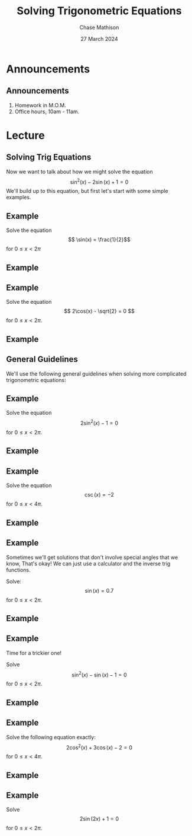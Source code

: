 #+title: Solving Trigonometric Equations
#+author: Chase Mathison
#+date: 27 March 2024
#+email: cmathiso@su.edu
#+options: H:2 ':t ::t <:t email:t text:t todo:nil toc:nil 
#+startup: showall
#+startup: indent
#+startup: hidestars
#+startup: beamer
#+latex_class: beamer
#+latex_class_options: [presentation]
#+COLUMNS: %40ITEM %10BEAMER_env(Env) %9BEAMER_envargs(Env Args) %5BEAMER_act(Act) %4BEAMER_col(Col) %10BEAMER_extra(Extra)
#+latex_header: \mode<beamer>{\usetheme{Madrid}}
#+latex_header: \definecolor{SUred}{rgb}{0.59375, 0, 0.17969} % SU red (primary)
#+latex_header: \definecolor{SUblue}{rgb}{0, 0.17578, 0.38281} % SU blue (secondary)
#+latex_header: \setbeamercolor{palette primary}{bg=SUred,fg=white}
#+latex_header: \setbeamercolor{palette secondary}{bg=SUblue,fg=white}
#+latex_header: \setbeamercolor{palette tertiary}{bg=SUblue,fg=white}
#+latex_header: \setbeamercolor{palette quaternary}{bg=SUblue,fg=white}
#+latex_header: \setbeamercolor{structure}{fg=SUblue} % itemize, enumerate, etc
#+latex_header: \setbeamercolor{section in toc}{fg=SUblue} % TOC sections
#+latex_header: % Override palette coloring with secondary
#+latex_header: \setbeamercolor{subsection in head/foot}{bg=SUblue,fg=white}
#+latex_header: \setbeamercolor{date in head/foot}{bg=SUblue,fg=white}
#+latex_header: \institute[SU]{Shenandoah University}
#+latex_header: \titlegraphic{\includegraphics[width=0.5\textwidth]{\string~/Documents/suLogo/suLogo.pdf}}
#+latex_header: \newcommand{\R}{\mathbb{R}}

* Announcements
** Announcements
1. Homework in M.O.M.
2. Office hours, 10am - 11am.

* Lecture
** Solving Trig Equations

Now we want to talk about how we might solve the equation
\[
\sin^2 (x) - 2\sin(x) + 1 = 0\]
We'll build up to this equation, but first let's start with some simple examples.
\vspace{10in}

** Example
Solve the equation
\[
\sin(x) = \frac{1}{2}\]
for \( 0 \le x < 2\pi\)

\vspace{10in}

** Example

** Example
Solve the equation
\[
2\cos(x) - \sqrt{2} = 0 \]
for \( 0 \le x < 2\pi\).
\vspace{10in}

** Example

** General Guidelines

We'll use the following general guidelines when solving more complicated trigonometric
equations:

#+attr_latex: :width 0.9\textwidth
[[./pastClasses/solvingTrigEqs.png]]

** Example

Solve the equation
\[
2\sin^2(x) - 1 =0\]
for \(0 \le x < 2\pi.\)

\vspace{10in}

** Example

** Example
Solve the equation
\[
\csc(x) = -2 \]
for \(0 \le x < 4\pi.\)
\vspace{10in}

** Example

** Example
Sometimes we'll get solutions that don't involve special angles that we know,
That's okay!  We can just use a calculator and the inverse trig functions.

Solve:
\[
\sin(x) = 0.7\]
for \(0 \le x < 2\pi.\)

\vspace{10in}

** Example

** Example
Time for a trickier one!

Solve
\[
\sin^2(x) - \sin(x) - 1 = 0\]
for \(0 \le x < 2\pi.\)


\vspace{10in}

** Example

** Example

Solve the following equation exactly:
\[
2\cos^2(x) + 3\cos(x) - 2 = 0\]
for \(0 \le x < 4\pi.\)
\vspace{10in}

** Example

** Example
Solve
\[
2\sin(2x) + 1 = 0\]
for \(0 \le x < 2 \pi\).
\vspace{10in}
